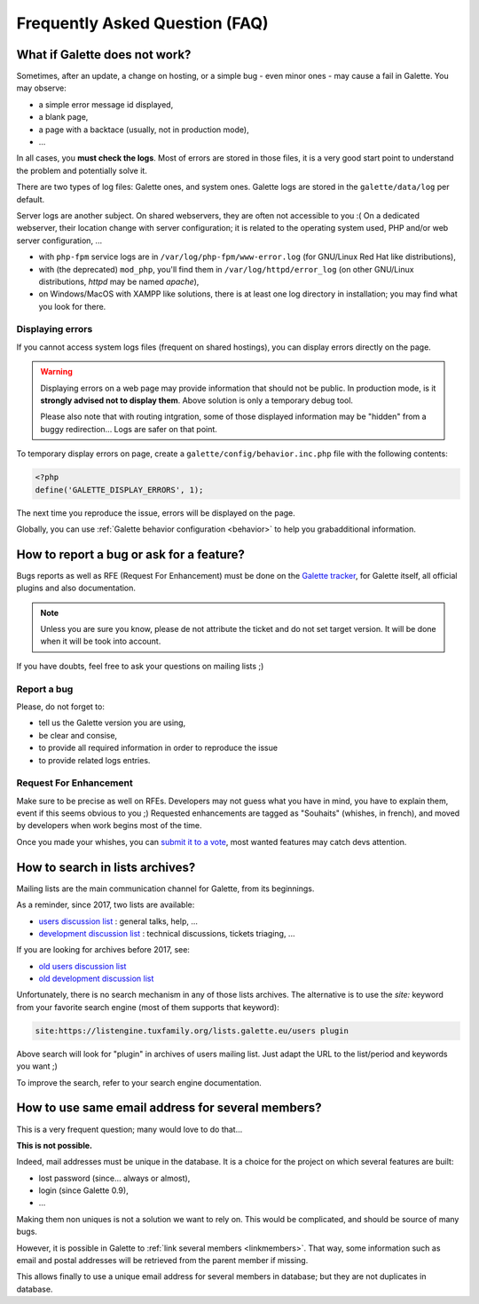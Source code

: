 .. _faq:

===============================
Frequently Asked Question (FAQ)
===============================

******************************
What if Galette does not work?
******************************

Sometimes, after an update, a change on hosting, or a simple bug - even minor ones - may cause a fail in Galette. You may observe:

* a simple error message id displayed,
* a blank page,
* a page with a backtace (usually, not in production mode),
* ...

In all cases, you **must check the logs**. Most of errors are stored in those files, it is a very good start point to understand the problem and potentially solve it.

There are two types of log files: Galette ones, and system ones.
Galette logs are stored in the ``galette/data/log`` per default.

Server logs are another subject. On shared webservers, they are often not accessible to you :( On a dedicated webserver, their location change with server configuration; it is related to the operating system used, PHP and/or web server configuration, ...

* with ``php-fpm`` service logs are in ``/var/log/php-fpm/www-error.log`` (for GNU/Linux Red Hat like distributions),
* with (the deprecated) ``mod_php``, you'll find them in ``/var/log/httpd/error_log`` (on other GNU/Linux distributions, `httpd` may be named `apache`),
* on Windows/MacOS with XAMPP like solutions, there is at least one log directory in installation; you may find what you look for there.

Displaying errors
-----------------

If you cannot access system logs files (frequent on shared hostings), you can display errors directly on the page.

.. warning::

   Displaying errors on a web page may provide information that should not be public. In production mode, is it **strongly advised not to display them**. Above solution is only a temporary debug tool.

   Please also note that with routing intgration, some of those displayed information may be "hidden" from a buggy redirection... Logs are safer on that point.

To temporary display errors on page, create a ``galette/config/behavior.inc.php`` file with the following contents:

.. code-block:: php

   <?php
   define('GALETTE_DISPLAY_ERRORS', 1);

The next time you reproduce the issue, errors will be displayed on the page.

Globally, you can use :ref:`Galette behavior configuration <behavior>` to help you grabadditional information.

*****************************************
How to report a bug or ask for a feature?
*****************************************

Bugs reports as well as RFE (Request For Enhancement) must be done on the `Galette tracker <https://bugs.galette.eu/projects/galette>`_, for Galette itself, all official plugins and also documentation.

.. note::

   Unless you are sure you know, please de not attribute the ticket and do not set target version. It will be done when it will be took into account.

If you have doubts, feel free to ask your questions on mailing lists ;)

Report a bug
------------

Please, do not forget to:

* tell us the Galette version you are using,
* be clear and consise,
* to provide all required information in order to reproduce the issue
* to provide related logs entries.

Request For Enhancement
-----------------------

Make sure to be precise as well on RFEs. Developers may not guess what you have in mind, you have to explain them, event if this seems obvious to you ;)
Requested enhancements are tagged as "Souhaits" (whishes, in french), and moved by developers when work begins most of the time.

Once you made your whishes, you can `submit it to a vote <https://vote.galette.eu/>`_, most wanted features may catch devs attention.

********************************
How to search in lists archives?
********************************

Mailing lists are the main communication channel for Galette, from its beginnings.

As a reminder, since 2017, two lists are available:

* `users discussion list <https://listengine.tuxfamily.org/lists.galette.eu/users/>`_ : general talks, help, ...
* `development discussion list <https://listengine.tuxfamily.org/lists.galette.eu/devel/>`_ : technical discussions, tickets triaging, ...

If you are looking for archives before 2017, see:

* `old users discussion list <https://download.tuxfamily.org/galette/listes-galette/mail.gna.org/public/galette-discussion/index.html>`_
* `old development discussion list <https://download.tuxfamily.org/galette/listes-galette/mail.gna.org/public/galette-devel/index.html>`_

Unfortunately, there is no search mechanism in any of those lists archives. The alternative is to use the `site:` keyword from your favorite search engine (most of them supports that keyword):

.. code-block:: php

   site:https://listengine.tuxfamily.org/lists.galette.eu/users plugin

Above search will look for "plugin" in archives of users mailing list. Just adapt the URL to the list/period and keywords you want ;)

To improve the search, refer to your search engine documentation.

**************************************************
How to use same email address for several members?
**************************************************

This is a very frequent question; many would love to do that...

**This is not possible.**

Indeed, mail addresses must be unique in the database. It is a choice for the project on which several features are built:

* lost password (since... always or almost),
* login (since Galette 0.9),
* ...

Making them non uniques is not a solution we want to rely on. This would be complicated, and should be source of many bugs.

However, it is possible in Galette to :ref:`link several members <linkmembers>`. That way, some information such as email and postal addresses will be retrieved from the parent member if missing.

This allows finally to use a unique email address for several members in database; but they are not duplicates in database.
